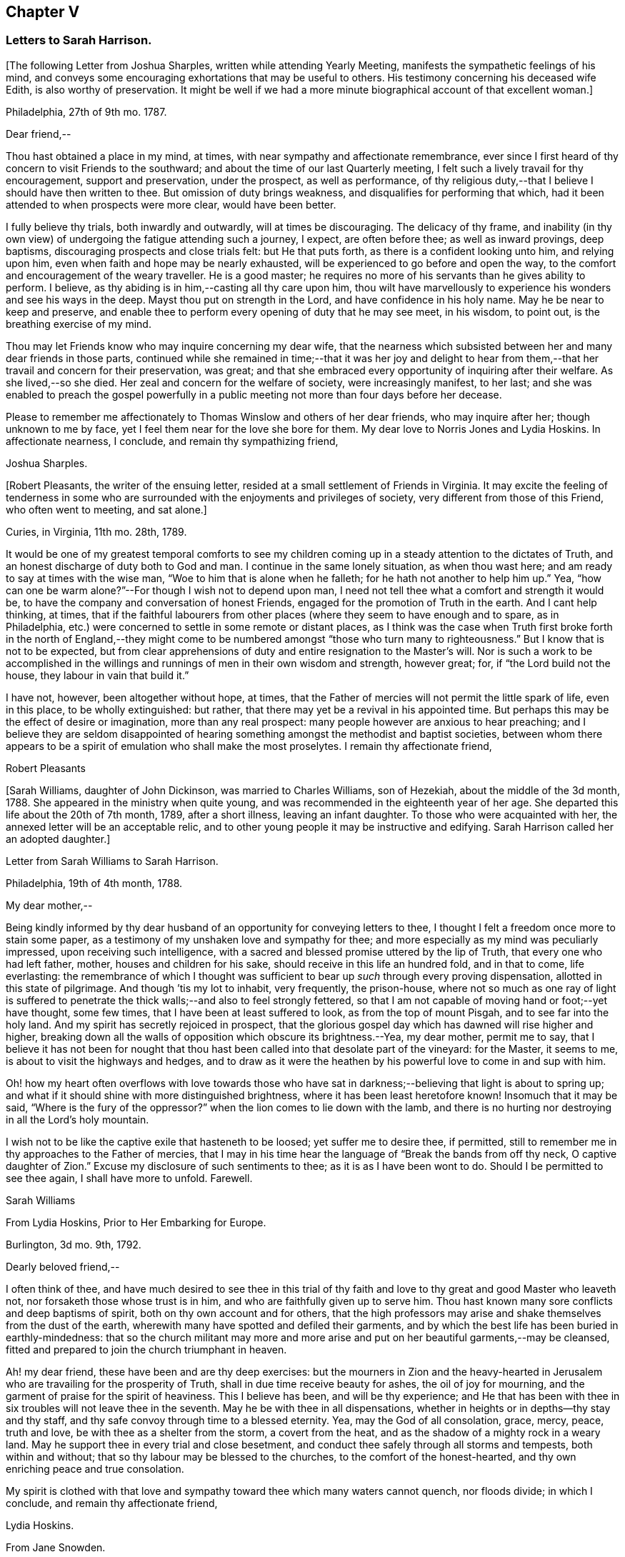 == Chapter V

=== Letters to Sarah Harrison.

+++[+++The following Letter from Joshua Sharples, written while attending Yearly Meeting,
manifests the sympathetic feelings of his mind,
and conveys some encouraging exhortations that may be useful to others.
His testimony concerning his deceased wife Edith, is also worthy of preservation.
It might be well if we had a more minute biographical account of that excellent woman.]

Philadelphia, 27th of 9th mo.
1787.

Dear friend,--

Thou hast obtained a place in my mind, at times,
with near sympathy and affectionate remembrance,
ever since I first heard of thy concern to visit Friends to the southward;
and about the time of our last Quarterly meeting,
I felt such a lively travail for thy encouragement, support and preservation,
under the prospect, as well as performance,
of thy religious duty,--that I believe I should have then written to thee.
But omission of duty brings weakness, and disqualifies for performing that which,
had it been attended to when prospects were more clear, would have been better.

I fully believe thy trials, both inwardly and outwardly, will at times be discouraging.
The delicacy of thy frame,
and inability (in thy own view) of undergoing the fatigue attending such a journey,
I expect, are often before thee; as well as inward provings, deep baptisms,
discouraging prospects and close trials felt: but He that puts forth,
as there is a confident looking unto him, and relying upon him,
even when faith and hope may be nearly exhausted,
will be experienced to go before and open the way,
to the comfort and encouragement of the weary traveller.
He is a good master; he requires no more of his servants than he gives ability to perform.
I believe, as thy abiding is in him,--casting all thy care upon him,
thou wilt have marvellously to experience his wonders and see his ways in the deep.
Mayst thou put on strength in the Lord, and have confidence in his holy name.
May he be near to keep and preserve,
and enable thee to perform every opening of duty that he may see meet, in his wisdom,
to point out, is the breathing exercise of my mind.

Thou may let Friends know who may inquire concerning my dear wife,
that the nearness which subsisted between her and many dear friends in those parts,
continued while she remained in time;--that it was her joy and delight
to hear from them,--that her travail and concern for their preservation,
was great; and that she embraced every opportunity of inquiring after their welfare.
As she lived,--so she died.
Her zeal and concern for the welfare of society, were increasingly manifest, to her last;
and she was enabled to preach the gospel powerfully in a
public meeting not more than four days before her decease.

Please to remember me affectionately to Thomas Winslow and others of her dear friends,
who may inquire after her; though unknown to me by face,
yet I feel them near for the love she bore for them.
My dear love to Norris Jones and Lydia Hoskins.
In affectionate nearness, I conclude, and remain thy sympathizing friend,

Joshua Sharples.

+++[+++Robert Pleasants, the writer of the ensuing letter,
resided at a small settlement of Friends in Virginia.
It may excite the feeling of tenderness in some who are
surrounded with the enjoyments and privileges of society,
very different from those of this Friend, who often went to meeting, and sat alone.]

Curies, in Virginia, 11th mo.
28th, 1789.

It would be one of my greatest temporal comforts to see my children
coming up in a steady attention to the dictates of Truth,
and an honest discharge of duty both to God and man.
I continue in the same lonely situation, as when thou wast here;
and am ready to say at times with the wise man,
"`Woe to him that is alone when he falleth; for he hath not another to help him up.`"
Yea, "`how can one be warm alone?`"--For though I wish not to depend upon man,
I need not tell thee what a comfort and strength it would be,
to have the company and conversation of honest Friends,
engaged for the promotion of Truth in the earth.
And I cant help thinking, at times,
that if the faithful labourers from other places
(where they seem to have enough and to spare,
as in Philadelphia, etc.) were concerned to settle in some remote or distant places,
as I think was the case when Truth first broke forth in the north of England,--they
might come to be numbered amongst "`those who turn many to righteousness.`"
But I know that is not to be expected,
but from clear apprehensions of duty and entire resignation to the Master`'s will.
Nor is such a work to be accomplished in the willings
and runnings of men in their own wisdom and strength,
however great; for, if "`the Lord build not the house,
they labour in vain that build it.`"

I have not, however, been altogether without hope, at times,
that the Father of mercies will not permit the little spark of life, even in this place,
to be wholly extinguished: but rather,
that there may yet be a revival in his appointed time.
But perhaps this may be the effect of desire or imagination, more than any real prospect:
many people however are anxious to hear preaching;
and I believe they are seldom disappointed of hearing
something amongst the methodist and baptist societies,
between whom there appears to be a spirit of emulation who shall make the most proselytes.
I remain thy affectionate friend,

Robert Pleasants

+++[+++Sarah Williams, daughter of John Dickinson, was married to Charles Williams,
son of Hezekiah, about the middle of the 3d month, 1788.
She appeared in the ministry when quite young,
and was recommended in the eighteenth year of her age.
She departed this life about the 20th of 7th month, 1789, after a short illness,
leaving an infant daughter.
To those who were acquainted with her, the annexed letter will be an acceptable relic,
and to other young people it may be instructive and edifying.
Sarah Harrison called her an adopted daughter.]

Letter from Sarah Williams to Sarah Harrison.

Philadelphia, 19th of 4th month, 1788.

My dear mother,--

Being kindly informed by thy dear husband of an opportunity
for conveying letters to thee,
I thought I felt a freedom once more to stain some paper,
as a testimony of my unshaken love and sympathy for thee;
and more especially as my mind was peculiarly impressed,
upon receiving such intelligence,
with a sacred and blessed promise uttered by the lip of Truth,
that every one who had left father, mother, houses and children for his sake,
should receive in this life an hundred fold, and in that to come, life everlasting:
the remembrance of which I thought was sufficient
to bear up _such_ through every proving dispensation,
allotted in this state of pilgrimage.
And though `'tis my lot to inhabit, very frequently, the prison-house,
where not so much as one ray of light is suffered to penetrate
the thick walls;--and also to feel strongly fettered,
so that I am not capable of moving hand or foot;--yet have thought, some few times,
that I have been at least suffered to look, as from the top of mount Pisgah,
and to see far into the holy land.
And my spirit has secretly rejoiced in prospect,
that the glorious gospel day which has dawned will rise higher and higher,
breaking down all the walls of opposition which obscure its brightness.--Yea,
my dear mother, permit me to say,
that I believe it has not been for nought that thou hast
been called into that desolate part of the vineyard:
for the Master, it seems to me, is about to visit the highways and hedges,
and to draw as it were the heathen by his powerful love to come in and sup with him.

Oh! how my heart often overflows with love towards those who have
sat in darkness;--believing that light is about to spring up;
and what if it should shine with more distinguished brightness,
where it has been least heretofore known!
Insomuch that it may be said, "`Where is the fury of the oppressor?`"
when the lion comes to lie down with the lamb,
and there is no hurting nor destroying in all the Lord`'s holy mountain.

I wish not to be like the captive exile that hasteneth to be loosed;
yet suffer me to desire thee, if permitted,
still to remember me in thy approaches to the Father of mercies,
that I may in his time hear the language of "`Break the bands from off thy neck,
O captive daughter of Zion.`"
Excuse my disclosure of such sentiments to thee; as it is as I have been wont to do.
Should I be permitted to see thee again, I shall have more to unfold.
Farewell.

Sarah Williams

From Lydia Hoskins, Prior to Her Embarking for Europe.

Burlington, 3d mo.
9th, 1792.

Dearly beloved friend,--

I often think of thee,
and have much desired to see thee in this trial of thy faith
and love to thy great and good Master who leaveth not,
nor forsaketh those whose trust is in him, and who are faithfully given up to serve him.
Thou hast known many sore conflicts and deep baptisms of spirit,
both on thy own account and for others,
that the high professors may arise and shake themselves from the dust of the earth,
wherewith many have spotted and defiled their garments,
and by which the best life has been buried in earthly-mindedness:
that so the church militant may more and more arise
and put on her beautiful garments,--may be cleansed,
fitted and prepared to join the church triumphant in heaven.

Ah! my dear friend, these have been and are thy deep exercises:
but the mourners in Zion and the heavy-hearted in Jerusalem
who are travailing for the prosperity of Truth,
shall in due time receive beauty for ashes, the oil of joy for mourning,
and the garment of praise for the spirit of heaviness.
This I believe has been, and will be thy experience;
and He that has been with thee in six troubles will not leave thee in the seventh.
May he be with thee in all dispensations,
whether in heights or in depths--thy stay and thy staff,
and thy safe convoy through time to a blessed eternity.
Yea, may the God of all consolation, grace, mercy, peace, truth and love,
be with thee as a shelter from the storm, a covert from the heat,
and as the shadow of a mighty rock in a weary land.
May he support thee in every trial and close besetment,
and conduct thee safely through all storms and tempests, both within and without;
that so thy labour may be blessed to the churches, to the comfort of the honest-hearted,
and thy own enriching peace and true consolation.

My spirit is clothed with that love and sympathy
toward thee which many waters cannot quench,
nor floods divide; in which I conclude, and remain thy affectionate friend,

Lydia Hoskins.

From Jane Snowden.

Philadelphia, 1st mo.
26th, 1792.

Dear Aunt,--

While thinking of my own poverty,
and regretting that I had neither silver nor gold to offer,
I remembered that "`a man was accepted according to what he hath.`"
The remembrance of this scripture passage encouraged
me to make an attempt to write to thee.
Thou mayst be sure, my dear aunt, I was affected, yea, deeply affected,
when I read thy epistles which gave some account of thy tried situation.
Joy, however, soon succeeded sorrow;
because I believed thou wast under the immediate
care of Him who would never leave nor forsake thee.
And though, at times, he may withdraw his presence, and veil himself as in a thick cloud,
there is no cause from this to believe that he will leave thee or forsake thee.
Those whom he loves, he chastens; and the trial of their faith is precious in his sight.
What if he should permit thee to liken thyself to a little one,
and to cover thy head and feel ashamed and confounded because of thy nothingness;--neither
is this any reason that he will leave thee or forsake thee.
He is able to make a little one as a thousand, and a small one, as a great nation.
And he is not only able, but I believe designs to do this for thee,
if thou keeps thy dwelling in him.
Therefore it is necessary thou should be acquainted with thy own nothingness; that so,
when thou hast finished the work given thee to do,
thou may not take any of the praise to thyself;
for verily unto us belongs nothing but blushing and confusion of face.
With sincere desires for thy welfare every way, my spirit affectionately salutes thee,
and bids thee farewell.

Jane Snowden.

From Owen Biddle

Philadelphia, 5th mo.
21st, 1793.

My dear friend and much esteemed sister,--

I feel myself a poor creature,
having often to look back at the hole of the pit from whence I was digged:
and although it affords occasion, at times,
to bless the hand that so marvellously wrought for our escape,
yet it occasions great self-abasement and humiliation.
It is my lot often to be in a state of imprisonment,
and to feel as if bound in fetters and in iron bands;
and Oh! that I may be preserved in these seasons,
in the patient resignation of the creaturely will I believe it
is good for us to have our faith and patience thus exercised,
notwithstanding it is hard to flesh and blood.
But flesh and blood cannot inherit the kingdom; it is that pure,
incorruptible seed which is born from above,
and our being made subject to the will of our heavenly Father,
that prepares us for this inheritance.
May we, my dear friend, so walk in faithful obedience through time,
that we may finally have to rejoice with him through an endless eternity,
in the fruition of his blessed presence in which there is life, and at his right hand,
rivers of pleasures forevermore.

Now, my dear friend, I shall endeavour to give thee some account of other things among us.
Our dear friends, Samuel Smith, Rebecca Jones, Lydia Hoskins,
Grace Buchanan and Robert Smith of Burlington,
have gone to the eastward in expectation of attending
the Yearly Meetings at Long Island and Rhode Island.
Peter Yarnall goes with David Cumming on the same route; but Peter`'s concern, I hear,
is more particularly to visit the island of Nantucket.
Dear Hannah Cathrall is gone to London Grove Quarter, John James attending on her;
Thomas Scattergood is yet on his services in Virginia,
not expecting to return home till after the Yearly Meeting at Blackwater.
Thus, thou mayst see that the servants here are not idle.

Perhaps thou hast heard of the very weighty and exercising service which our dear friends,
Jacob Lindley, John Parrish, Joseph Moore, William Savery,
John Elliott and William Hartshorne have given up to, namely,
to attend an Indian treaty which is to be held many hundred miles from hence,
in the Indian country, at a place called Sandusky.
They have gone with the full concurrence of the people in general,
and particularly of those in power,
who appear much disposed to promote the good work
of pacification in which they are engaged,
as are the officers of the British posts through which they have to pass,
as we are informed.
We have had accounts from William Savery, dated beyond Albany,
on his way to Oswego in order to take shipping on lake Ontario,
thence to pass near the falls of Niagara, and take shipping again on lake Erie,
and proceed to the west end thereof, and to a place called Sandusky,
where it is expected many thousands of the Indians will attend as runners have
been dispatched by them to all the tribes that we have any information of,
some of them living very remote.
At this place it is expected and hoped our Friends
will have a full opportunity with these people;
too many of whom continue in what is called a savage, barbarous state;
although not without a knowledge of that principle which is sufficient to bring salvation.
Many of them manifest the influence of this principle on
their hearts by the most lively expressions of sensibility,
and sometimes acknowledge it vocally.
A circumstance now occurs to my remembrance which is worth mentioning:

Twenty Indians of the Wabash nation left their native country,
about nine hundred miles westward of this, in the beginning of last winter,
to come to Philadelphia in order to ratify a treaty
made with them on behalf of the United States.
On their journey they had to encounter many difficulties,
though treated kindly by the people.
At length they all arrived in this city but one, who died on the way.
The rest mostly came in healthful and stout,
except two who had taken the small-pox on the way.
This alarmed our people in power, as it did the Indians.
The former, being desirous that the Indians might escape the infection in a natural way,
which they considered as being mostly fatal to the Indians,
proposed to them that they should be inoculated.
To this the Indians consented:
but it proved unfavourable--seven of their number
died;--some of them persons of great influence;
and one, a man of a worthy character,
as being noted for promoting a friendly disposition.--Whilst
two of the eldest lay very ill,
our friends, John Pemberton and John Parrish went to see them:
and while sitting by their bedside,
after acknowledging to Friends a sense of their kindness in coming to see them,
and desiring that they would come often to look upon them,--and
that they would consider them as their children,
now they were in a strange land;--one of them addressed the other nearly in these words:
"`Brother,`" said he, "`don`'t be cast down.
We have come upon a good work.
It was the Good Spirit that put it into our hearts to come, to do the good work of peace;
and whether he permits us to return back to our country again, or not, let us be content,
as I believe it will be well with us.`"

This was preaching the gospel, the power of God that brought them to say,
Thy will be done--the highest anthem sung in heaven,
as our dear friend S. F. had to testify.

Since thou left thy dear native place, we have been generally favoured with health.
To the list of interments, which have been few,
may be added that of Richard Mason`'s son Benjamin, who died suddenly last week;
and that of Hannah Kite who deceased yesterday, after a lingering illness,
in which she manifested a desire to be with her dear Redeemer;
and expressed her hope that if she was preserved in patience to the end,
all would be well with her.

On the night after the death of Richard Mason`'s son,
his work-shop (in which were thirteen or fourteen fire-engines,
some nearer finished than others, with all his materials,
and considerable property of his sons) took fire, and was burnt to the ground,
with three or four adjacent buildings.
This loss, in addition to the death of his son,
excited the sympathy of his friends and others;
and large collections were made for the sufferers by which they were in part relieved.

I am, dear friend, with feelings of pure friendship and esteem, thy poor,
unworthy brother,

Owen Biddle

Note from John Pemberton.

Philadelphia, 5th mo.
13th, 1793.

Beloved friend,--

I often think of thee, and desire thy support every way,
that thou may be enabled to endure hardness as a good soldier in the Lamb`'s warfare.
Look not back, but press forward.
Discouragements will attend, and many baptisms be experienced;
but this is the portion of all who go forth rightly.
If faith and strength is afforded to discharge the commission,
it is as much as can be expected.
Sometimes the most good is done, when the poor traveller thinks he has made poorly out.
It is a safety to be stripped after seasons of favour: and as the gospel spring is pure,
we need to be often emptied and washed, that it may run pure.
I am a poor, tried creature; but I labour to possess my soul in patience;
and am thy affectionate friend,

John Pemberton.

From George Churchman.

East Nottingham, 5th mo.
22nd, 1793.

Dear friend,--

Although I often feel myself as poor as a beggar,
yet a degree of sympathy hath sometimes inclined me to think of thee;
not altogether void of a sense of best fellowship,
nor without a measure of tender desire for thy preservation on the sure foundation.
If we can, through close watchfulness,
be favoured to witness our feet established thereon,
the storms and trials attending our pilgrimage will not be permitted to move us.

Being in company with Elizabeth Coale, of Deer creek,
some conversation occurred respecting some of thy trials in Maryland,
and the singular path which sometimes seemed to tie thy allotment;
of which I also was in measure a witness in Baltimore.
The fresh revival of some of these things increased my sympathy with thee under
thy present engagement in a land more remote from the place of thy nativity,
and added to the freedom I have felt to give thee a little token of my remembrance.
I found, by Elizabeth`'s conversation,
that her spirit was nearly united in sympathetic feeling toward thee,
in thy present gospel embassy.
I take her to be in a lively, improving state;--meekly courageous in the Master`'s cause,
and one who is not willing to turn her back in the day of conflict.
I esteem her as one of the valiants of our day.
She is frequently engaged, of latter time, to stand forth in the gospel line,
with good acceptance; and is on the list of recommended ministers.

I sometimes feel it to be a part of the business allotted me, to endeavour to encourage,
and hold up the hands of honest labourers in the Lord`'s harvest; and,
if I may be worthy, to have a part in comforting the mourners in Zion,
or handing forth a little cheering language to the heavy-hearted in Jerusalem.--When
I am admitted to partake of a degree of Divine favour,
I feel my mind dipped into a lively sympathy with others,
earnestly craving that they with myself may be steadily kept in such a meek,
vigilant state as to receive increasing supplies of that
strength which renders honest labour victorious,
and produces the reward of solid peace.

May wisdom and stability be thy armour and shield; that being thus clothed,
though thou may sometimes have to encounter as with adders, hissing serpents,
or "`beasts of Ephesus,`" thou may feel that preserving power attend thee,
whereby thou canst tread on scorpions, and feel defended from the force of deadly poison.
Therefore take courage,
and let not thy mind be overmuch cast down when deep exercises attend thee.
The Divine arm is not shortened,
neither is the gracious ear of lovingkindness and mercy grown heavy;
for he surely heareth and helpeth his dependant children,
granting them an hiding place as in the hollow of his hand.

George Churchman.

From Sarah Newlin

Concord, 6th mo.
2nd, 1793.

Endeared friend,--

In a degree of that love which neither the foaming billows nor distant lands divide,
do I affectionately salute thee;
with desires that thou may be favoured with free access to the throne of Divine grace,
now in thy arduous undertaking.
Oh! may the Shepherd of Israel be near in every trying dispensation,
and be thy bow and battle-axe; yea, and go before as a mighty Captain,
teaching thy hands to war and thy fingers to fight:
for great and marvellous are his works, just and true are all his ways,
in that he hath hid himself from the wise and prudent of this world,
and revealed his gospel unto babes and sucklings.
Blessed be his adorable name.

When, through exercises and deep wadings, I am at times (with Peter) ready to sink,
I then recollect that it is through many tribulations that we are
to enter the desired port and haven of eternal rest and peace,
when these few fleeting moments come to an end.
And though "`the wicked bend their bow, and make ready their arrows,`"--yet,
in the presence of the Lord there is joy, and at his right hand,
rivers of pleasure forevermore:
though unmixed joy and felicity is by no means a draught for mortal man,
while on this side the grave.

Notwithstanding I expect thou art not wanting for correspondents,
I was most easy to cast in my mite, which, if of no other use,
may let thee know thou art still in remembrance.
Thou art, indeed, at times brought very near to my life,
when favoured to feel love to those who love the
Truth;--a favour that is not at our command,
however desirable.
I often fear that I am "`like the heath in the desert,`"
and scarcely capable of any thing but mourning.
But I wish not unprofitably to echo my complaints:
no doubt it is in unerring wisdom that I am tried; perhaps for my refinement,
and that I may know how frail I am.

It is comfortable to hear that thou art favoured with a suitable companion,
now in a foreign land.
To me it appears as an evidence that kind Providence owns the work;
not only sending his ambassadors over sea and land to invite the people,
but providing them true help-meets to join in his service.

Oh! mayst thou, beloved friend, if consistent with best wisdom,
when done thy Master`'s work,
return once more to thy native land with the reward of that sweet peace
which the world can neither give nor take away,--bringing home,
as it were, stones of memorial, wherein the living in Israel may rejoice.

May He who hath laid the foundation, also lay the top-stone,
finishing his work in thee to his praise who
is everlastingly worthy forever and forevermore.--Amen.

Sarah Newlin.

From Elizabeth Foulke

Philadelphia, 11M mo.
29M, 1793.

Though various engagements crowd upon me, after an absence of ten weeks from the city,
I am nevertheless willing to greet my beloved friend with a few lines;
thinking it will be peculiarly grateful to thee to hear from any
of thy friends at the period when this may be likely to reach thee.
I have no doubt that information of the late awful dispensation has, ere this,
spread a painful anxiety over thy mind, and bowed thy spirit in tender sympathy with us;
and thy soul will doubtless melt in gratitude on hearing that the
Lord has not forgotten to be gracious to thy beloved city;
and that his judgments are still mixed with mercy,
as manifested in the recent marvellous display of his power and omnipotence,
at a season when outward circumstances concurred to heighten the virulence of the disease,
and increase its progress.
The coming of rain and cold weather,
towards which the minds of many were too much turned as a source of relief, was withheld,
and the parched earth seemed to mourn with its inhabitants.
At such a time, Almighty Goodness was pleased,
in a manner unfathomable to the most scrutinizing eyes of the learned,
to stay the destroying angel,
and thereby evince that his hand is not shortened that it cannot save,
nor his ear grown heavy that he cannot hear.
Many minds have been brought to acknowledge with reverence that it is the Lord`'s doing,
and marvellous in their eyes.
But I greatly fear lest some of us should too soon be ready to say,
Surely the bitterness of death is past;--and not be enough concerned to bring forth
those fruits of gratitude which may ascend as sweet incense before the throne of grace.

It is impossible for tongue or pen to give a just idea of the awfulness of the scene,
or of our feelings through the course of it.
It seemed, at times, as though the Almighty would utterly desolate the city;
and there being a long remarkable drought which checked and destroyed the vegetation,
so that the face of nature wore a melancholy aspect, seemed to augment the affliction.
But in the midst of all this trouble,
it was painful to see how insensible some were to the message or awful messenger,
whose solemn proclamation of mortality was so constantly saluting our ears.
Yet many others have been secretly clothed with sackcloth and deep mourning.
Previous to this visitation,
I thought the state of things in our society was discouraging;
there seemed to be so few who were willing to put their shoulders to the work.
And now there are so many vacancies, through the removal of so many worthies,
that unless it pleases Him who has thus seen meet to cut short their work,
to raise up others, the burden must fall heavy on the surviving few.

I remain thy unfeigned friend,

Elizabeth Foulke

From William Savery

Philadelphia, 3d mo.
8th, 1794.

Dear Sarah,

After long thinking of it,
I now sit down to attempt a few lines as a token of my frequent remembrance of thee:
for I may say, that as far as I have been capable,
I have been united with thee in the endeared fellowship of the gospel;
and the sincere wish of my heart is for thy welfare,
in every sense and in every place where the Lord may lead
thee to be a witness for his name and testimony,
which I know is very dear to thee.
A large and precious portion in the ministry of reconciliation, is bestowed upon thee;
and it is rejoicing to myself and others here to find by accounts from England and Ireland,
that the holy, invisible, but invincible Arm continues to be thy stay and staff,
through weakness of body and many inward and outward conflicts.

The late awful, yet just chastisement of our beloved city,
will no doubt affect thee and our other American
brethren and sisters in a peculiar manner.
You have been witnesses, and some of you partakers,
with other beloved brethren and sisters,
in giving forth warning after warning to a people who have, too many of them,
been ungrateful receivers of the manifold mercies
and blessings of a gracious and long-suffering God.

I did not arrive home from a journey to the Indian
country till the day before our Yearly Meeting;
and was then poorly with a fever, as were several of my companions;
and thou wilt probably have heard that our friend
Joseph Moore deceased soon after our return.
It was then a very mortal time,
and I believe to many a time of awakening to the most important of all considerations.
The Yearly Meeting, though small, was a solemn, uniting season;
and Friends continued together in much resignation.
Thou wilt doubtless receive many minute and affecting accounts of the calamity;
I shall therefore only say, that we feel our loss in religious society to be great,
yet we have this consolation,
that the Lord hath been powerfully at work in the minds of the younger and middle-aged,
to prepare them to show forth his praise.
He hath chosen some, I verily believe, in the furnace of affliction;
and I think there is a lively and animating prospect on the women`'s side of the house,
in a peculiar manner, in the meeting thou belongs to.
May the Lord preserve such as have enlisted under his banner,
and establish them in wisdom and knowledge, to the comfort of his church and people.
Some, I trust, in all the meetings,
have been lastingly profited by the impressions made in the hour of affliction.

But Oh! dear Sarah, how lamentable it is to behold so great a state of forgetfulness,
not only in the city at large,
of those who are hastening into vanity and folly
with as great avidity as ever,--but more especially,
we must mourn on account of that ardour which prevails among many of our fellow professors,
after the riches, splendour, vanities and delusive enjoyments of a perishing world,
which, but so few months ago, were exhibited in their native colours and emptiness;
and also the superior value of an interest in the
favour and protection of Him who mercifully pronounced,
It is enough, and the pestilence was stayed.
Yet the language of this gracious interposition, when every human effort was in vain,
both then was, and now is to me, Go and sin no more, lest a worse thing come upon you.

There is now every probability of our dear John Pemberton and Thomas Scattergood,
joining the little American band in Europe;
and I am confident they will gladden your hearts.
Dear Thomas being a brother especially beloved,
as an honest and dignified fellow-labourer in this part of the city,
I should part with him with deep regret on any inferior occasion.

Our worthy pillar in the church, Isaac Zane, is deceased, and to be interred tomorrow.
He has long appeared to me like one ripe for the kingdom of heaven.
I did think to write by this opportunity to our sister, Elizabeth Drinker,
but whether I shall have time is uncertain.
My dear love to her and all our American Friends.
I have neither room nor leisure to add much to this long letter.
I expect thy very useful Thomas will write by this opportunity.
I may however say, with respect to our sister Rebecca Jones,
so well known to many in England,
she appears to have made a narrow escape from the grave, in mercy to us,
for she continues to be a comfort to many.--With much affection,
I remain thy weak brother,

William Savery

From John Pemberton

Pyrmont, in Germany, 9th mo.
21th, 1794.

Beloved friend, Sarah Harrison,--

It is pleasant and comfortable, when distant friends are enabled to commune in spirit,
and salute each other in the spring of gospel love.
As thou wast oft in my remembrance when in my native land,
so hast thou been in the land I am now traversing, among a people of strange speech,
and in a path of many trials and deep wadings.
Yet the Lord is good, and hath marvellously helped hitherto: blessed be his holy name.

I have been among this people near two months, and yet see no end.
The field is large, and there are seeking people in many parts of Germany,
who are as sheep without a shepherd;
and who want to be directed to the great Shepherd and feeder of his people:
and some of these receive the Word with gladness.
But there is a great mixture,
and it will take time to wean some from long customs and habits.--At
this place there is a number who assemble as Friends do;
and divers of them know the value of solid, awful retirement,
and are seeking to be fed and nourished from the Divine source.
We have been with these, now two weeks, and expect to remain a week longer.
Indeed, I came here in a very poor state of health,--having some weeks before taken cold,
which brought on a chill and fever, and left me weak with a slow inward fever;
but it has not prevented my attending the meetings, of which I have been at six here,
besides divers conferences.
By advice of a physician, I am drinking a saline water,
this place being famous for mineral waters, and I gather strength,
but find I cannot endure as in days past.

My being in this land was much unexpected.
We strove to get landed in the northern islands, but were disappointed: and,
being brought to Holland, I was led deeply to consider wherefore it was thus;
and my mind, after about eighteen days stay at Amsterdam,
was led to look towards Germany, and was enabled to yield to the prospect:
I trust it is in the line of Divine appointment, though a trying path;
but labouring after resignation, things are made easier than I could expect;
and the Lord hath made a way where there appeared to be none.
So that his ways are not only past finding out, but are works of wonder.

This being the day our Yearly Meeting at Philadelphia begins, my mind hath often,
for days past, looked towards our dear Friends there, with desires renewed that wisdom,
counsel and help may be afforded.
The sickness last year occasioned many matters to be referred:
so that the business will be increased.
Many worthies are removed,
and too few deeply enough concerned after a religious growth and improvement.
Fading things too much engross the minds and entangle the
affections of many in our favoured religious society:
and thou knows it is said, we cannot serve two masters.

I make no doubt it was a close trial to thee to hear of the removal of thy dear neighbour,
our valued friend, Elizabeth Drinker.
But she departed gloriously and triumphantly in the field of labour, and, I doubt not,
is safe in her heavenly mansion.
May our close be crowned with the same evidence, whether we end here in Europe,
or in our native land.

It hath been cause of gladness to me, that thou hast been enabled to journey,
and helped to discharge thy burden.
May the Lord, in the riches of his mercy,
be pleased to continue to be wisdom and strength,
that so thou mayest perform the remaining allotted portion of labour; and,
if permitted to return, to return in peace,
with the evidence that thou hast done what thou could.
My dear love to thy dear companion and fellow-helper, Sarah Birkbeck,
also to friends that may know, or inquire after me.
I expect thou knows that Alexander Wilson is with me; he is well,
and labouring to stand approved in the Divine sight;
he joins in near affection and sympathy with thy loving friend,

John Pemberton

From James Pemberton

Philadelphia, 12th mo.
14th, 1795.

Dear friend,--

Think not because of my long silence, that I have been unmindful of thee,
or my love diminished since thy separation from us for the gospel`'s sake; no, certainly;
I may assure thee otherwise,
as thou hast been frequently and almost daily the object of my remembrance and sympathy,
from some sense of the weight of the work in which thou art engaged,
and the path allotted thee to perform it;
wherein thou must have passed through multiplied probations of faith,
and many deep baptisms.
I have gladly heard of the strength of mind and body
with which thou hast been mercifully sustained,
to carry thee through thy religious labours,
so far as thy last account gives intelligence,
which there is no reason to doubt will continue to attend,
until thou art favoured with an evidence of having faithfully accomplished
the services which thy good Master required of thee on that side the ocean,
and a language intelligible to thy spiritual understanding
will be conveyed to that effect.

Such a pleasing prospect may probably be presenting
to thy view about the time this letter reaches thee,
and the nearer it approaches the more pleasant will it appear; but, my dear friend,
embrace it not too earnestly.
Suffer not natural and domestic attachments to have an undue draft.
This will be a time,
in which thou wilt have need of a renewed portion
of light and wisdom to direct thy determination.
Wait patiently; look well around thee; and if any duty more or less extensive,
presents before thee, put it not off too readily.
I mention this as a caution only, in the freedom of brotherly love,
having been a witness of painful consequences in divers instances,
which have ensued to some dedicated servants, in whom fear of detention, diffidence,
and other considerations have united to occasion
their movements homewards to be too hasty,
and on their return a burden has been felt more heavy than they could well bear;
and I wish thy restoration to thy connections and
friends may not be alloyed with any uneasy reflections,
but that thou mayst meet them in full possession of a measure
of that Divine peace which thou hast been labouring after.
Then thou wilt be enabled to look back on the various exercises,
dangers and preservations, that have attended in the course of thy voyage and journeys,
with heartfelt thankfulness to thy holy Leader and Deliverer, who,
though he suffers his servants to be closely tried many ways,
and brings them by a way that they knew not, and in paths they have not known,
yet they are made witnesses of his promise to make darkness become light before them,
and the crooked ways straight, and also that he would never leave nor forsake them.

Thy son John being preparing to embark on a visit to thee,
with a view also of obtaining some further information in the chemical art,
I am unwilling to omit so favourable an opportunity
of giving thee this salutation of my love.
Although I might enlarge on divers matters respecting our situation, it appears needless,
as I expect John will be able to satisfy thy inquires in general,
and being myself imperfectly recovered from a fit of illness
which reduced me to a very weak state of body.
The disease was so extreme upon me for about ten days,
that the physicians and others around me expected
the solemn period of my dissolution was near approaching,
but through adorable mercy I was preserved in a good degree of tranquillity of mind,
labouring after that state of resignation with which my
dear brother was so much favoured during his last illness,
and to his departing moments.
It now seems likely I may be permitted to continue
a little longer in this state of probation and conflicts,
which I wish to be qualified through the renewed
aid of Divine grace to improve to the best advantage,
and my most essential and durable interest,
with gratitude of heart to our most merciful Benefactor.

This is the second attack of illness with which I have been visited since receiving
the affecting account of my beloved brother John Pemberton`'s removal,
wherein I have no doubt we had thy near sympathy and condolence.
As thou wast not a stranger to his virtues, I need not attempt to describe them,
but may justly say, his example,
his integrity and dedication of heart to his prospects of religious duty,
and the qualifications granted him to perform them,
occasion the event to be a general loss,
and particularly to Friends and others in this city, and some of us are sensible thereof.

My wife unites with me in tenders of unfeigned love to thyself
and thy fellow-labourers in the gospel from America,
as thou may have opportunity.
I am thy affectionate friend,

James Pemberton.
